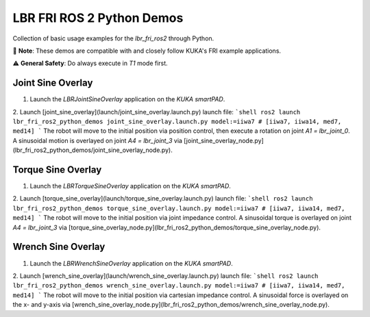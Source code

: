 LBR FRI ROS 2 Python Demos
==========================
Collection of basic usage examples for the `lbr_fri_ros2` through Python.

🤝 **Note**: These demos are compatible with and closely follow KUKA's FRI example applications.

⚠️ **General Safety**: Do always execute in `T1` mode first.

Joint Sine Overlay
------------------
1. Launch the `LBRJointSineOverlay` application on the `KUKA smartPAD`.

2. Launch [joint_sine_overlay](launch/joint_sine_overlay.launch.py) launch file:
```shell
ros2 launch lbr_fri_ros2_python_demos joint_sine_overlay.launch.py model:=iiwa7 # [iiwa7, iiwa14, med7, med14]
```
The robot will move to the initial position via position control, then execute a rotation on joint `A1 = lbr_joint_0`. A sinusoidal motion is overlayed on joint `A4 = lbr_joint_3` via [joint_sine_overlay_node.py](lbr_fri_ros2_python_demos/joint_sine_overlay_node.py).

Torque Sine Overlay
-------------------
1. Launch the `LBRTorqueSineOverlay` application on the `KUKA smartPAD`.

2. Launch [torque_sine_overlay](launch/torque_sine_overlay.launch.py) launch file:
```shell
ros2 launch lbr_fri_ros2_python_demos torque_sine_overlay.launch.py model:=iiwa7 # [iiwa7, iiwa14, med7, med14]
```
The robot will move to the initial position via joint impedance control. A sinusoidal torque is overlayed on joint `A4 = lbr_joint_3` via [torque_sine_overlay_node.py](lbr_fri_ros2_python_demos/torque_sine_overlay_node.py).

Wrench Sine Overlay
-------------------
1. Launch the `LBRWrenchSineOverlay` application on the `KUKA smartPAD`.

2. Launch [wrench_sine_overlay](launch/wrench_sine_overlay.launch.py) launch file:
```shell
ros2 launch lbr_fri_ros2_python_demos wrench_sine_overlay.launch.py model:=iiwa7 # [iiwa7, iiwa14, med7, med14]
```
The robot will move to the initial position via cartesian impedance control. A sinusoidal force is overlayed on the x- and y-axis via [wrench_sine_overlay_node.py](lbr_fri_ros2_python_demos/wrench_sine_overlay_node.py).
